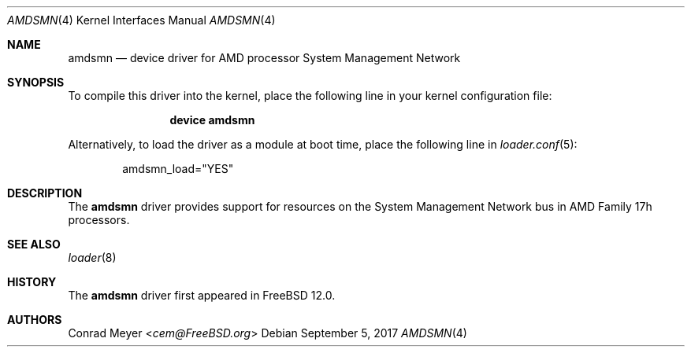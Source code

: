 .\"-
.\" Copyright (c) 2017 Conrad Meyer <cem@FreeBSD.org>
.\" All rights reserved.
.\"
.\" Redistribution and use in source and binary forms, with or without
.\" modification, are permitted provided that the following conditions
.\" are met:
.\" 1. Redistributions of source code must retain the above copyright
.\"    notice, this list of conditions and the following disclaimer.
.\" 2. Redistributions in binary form must reproduce the above copyright
.\"    notice, this list of conditions and the following disclaimer in the
.\"    documentation and/or other materials provided with the distribution.
.\"
.\" THIS SOFTWARE IS PROVIDED BY THE AUTHOR AND CONTRIBUTORS ``AS IS'' AND
.\" ANY EXPRESS OR IMPLIED WARRANTIES, INCLUDING, BUT NOT LIMITED TO, THE
.\" IMPLIED WARRANTIES OF MERCHANTABILITY AND FITNESS FOR A PARTICULAR PURPOSE
.\" ARE DISCLAIMED.  IN NO EVENT SHALL THE AUTHOR OR CONTRIBUTORS BE LIABLE
.\" FOR ANY DIRECT, INDIRECT, INCIDENTAL, SPECIAL, EXEMPLARY, OR CONSEQUENTIAL
.\" DAMAGES (INCLUDING, BUT NOT LIMITED TO, PROCUREMENT OF SUBSTITUTE GOODS
.\" OR SERVICES; LOSS OF USE, DATA, OR PROFITS; OR BUSINESS INTERRUPTION)
.\" HOWEVER CAUSED AND ON ANY THEORY OF LIABILITY, WHETHER IN CONTRACT, STRICT
.\" LIABILITY, OR TORT (INCLUDING NEGLIGENCE OR OTHERWISE) ARISING IN ANY WAY
.\" OUT OF THE USE OF THIS SOFTWARE, EVEN IF ADVISED OF THE POSSIBILITY OF
.\" SUCH DAMAGE.
.\"
.\" $FreeBSD: stable/11/share/man/man4/amdsmn.4 329767 2018-02-22 00:36:12Z truckman $
.\"
.Dd September 5, 2017
.Dt AMDSMN 4
.Os
.Sh NAME
.Nm amdsmn
.Nd device driver for
.Tn AMD
processor System Management Network
.Sh SYNOPSIS
To compile this driver into the kernel, place the following line in your
kernel configuration file:
.Bd -ragged -offset indent
.Cd "device amdsmn"
.Ed
.Pp
Alternatively, to load the driver as a module at boot time, place the
following line in
.Xr loader.conf 5 :
.Bd -literal -offset indent
amdsmn_load="YES"
.Ed
.Sh DESCRIPTION
The
.Nm
driver provides support for resources on the System Management Network bus
in
.Tn AMD
Family 17h processors.
.Sh SEE ALSO
.Xr loader 8
.Sh HISTORY
The
.Nm
driver first appeared in
.Fx 12.0 .
.Sh AUTHORS
.An Conrad Meyer Aq Mt cem@FreeBSD.org
